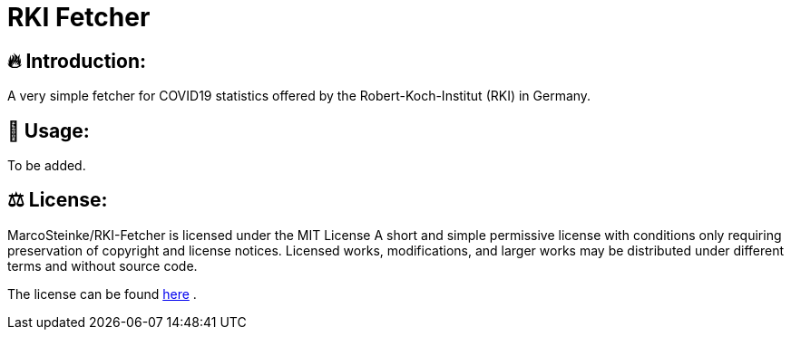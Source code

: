 # RKI Fetcher

## 🔥 Introduction:

A very simple fetcher for COVID19 statistics offered by the Robert-Koch-Institut (RKI) in Germany.

## 🔧 Usage:

To be added.

## ⚖ License:

MarcoSteinke/RKI-Fetcher is licensed under the MIT License
A short and simple permissive license with conditions only requiring preservation of copyright and license notices. Licensed works, modifications, and larger works may be distributed under different terms and without source code.

The license can be found https://github.com/MarcoSteinke/RKI-Fetcher/blob/main/LICENSE[here] .

